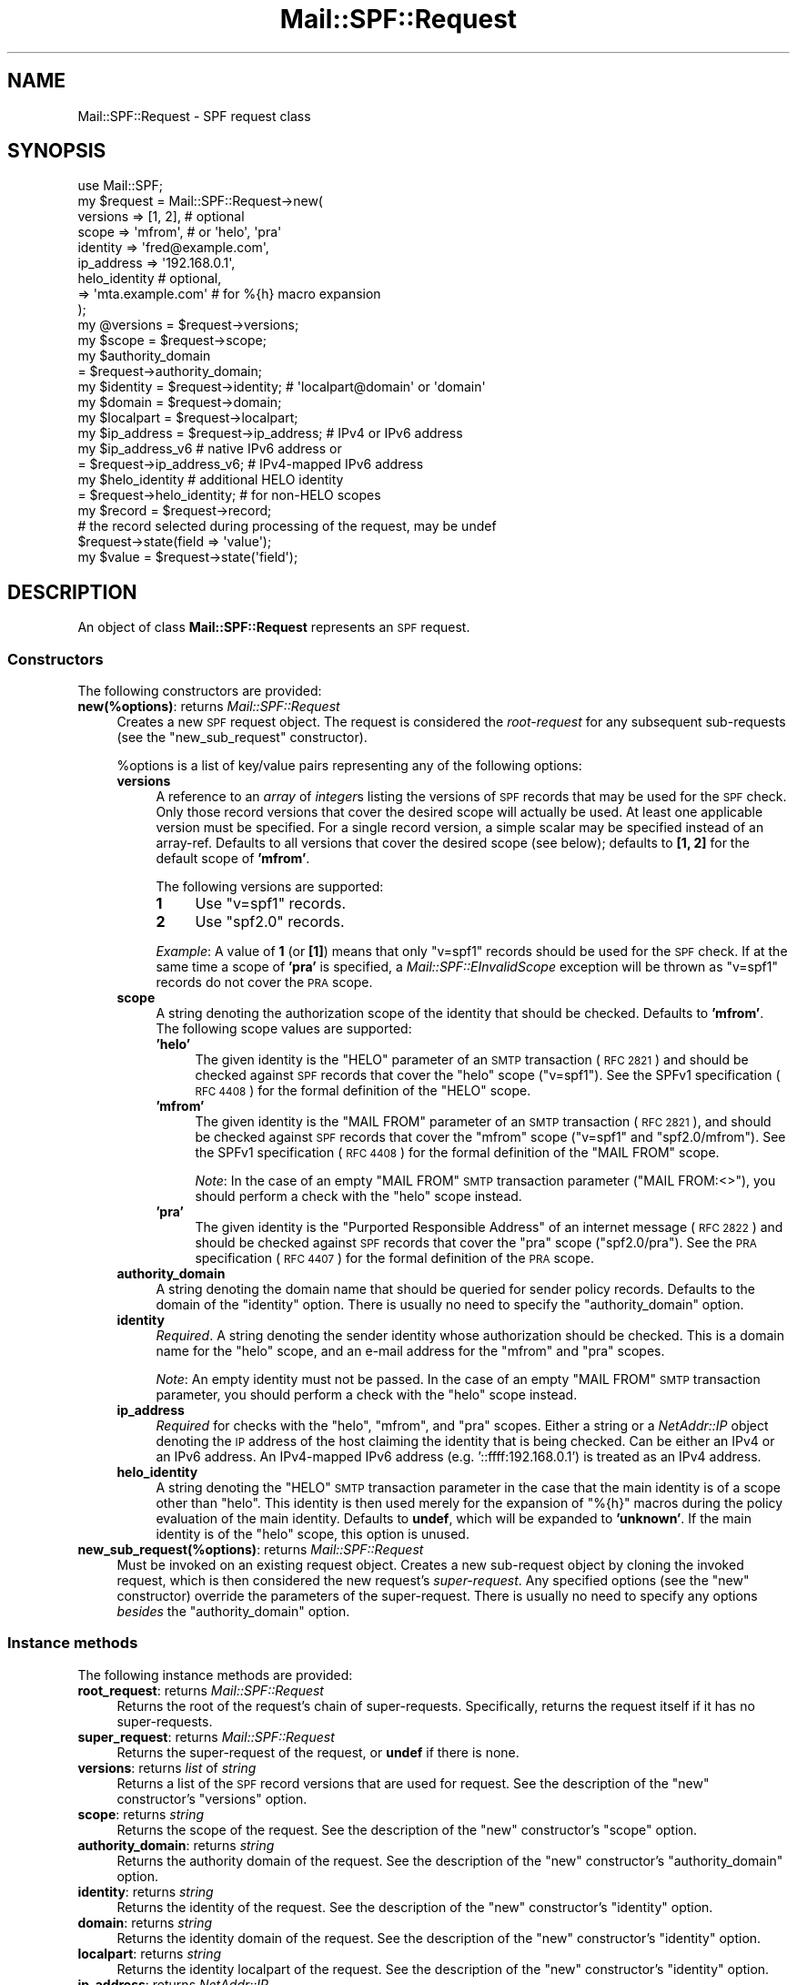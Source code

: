 .\" Automatically generated by Pod::Man 4.11 (Pod::Simple 3.35)
.\"
.\" Standard preamble:
.\" ========================================================================
.de Sp \" Vertical space (when we can't use .PP)
.if t .sp .5v
.if n .sp
..
.de Vb \" Begin verbatim text
.ft CW
.nf
.ne \\$1
..
.de Ve \" End verbatim text
.ft R
.fi
..
.\" Set up some character translations and predefined strings.  \*(-- will
.\" give an unbreakable dash, \*(PI will give pi, \*(L" will give a left
.\" double quote, and \*(R" will give a right double quote.  \*(C+ will
.\" give a nicer C++.  Capital omega is used to do unbreakable dashes and
.\" therefore won't be available.  \*(C` and \*(C' expand to `' in nroff,
.\" nothing in troff, for use with C<>.
.tr \(*W-
.ds C+ C\v'-.1v'\h'-1p'\s-2+\h'-1p'+\s0\v'.1v'\h'-1p'
.ie n \{\
.    ds -- \(*W-
.    ds PI pi
.    if (\n(.H=4u)&(1m=24u) .ds -- \(*W\h'-12u'\(*W\h'-12u'-\" diablo 10 pitch
.    if (\n(.H=4u)&(1m=20u) .ds -- \(*W\h'-12u'\(*W\h'-8u'-\"  diablo 12 pitch
.    ds L" ""
.    ds R" ""
.    ds C` ""
.    ds C' ""
'br\}
.el\{\
.    ds -- \|\(em\|
.    ds PI \(*p
.    ds L" ``
.    ds R" ''
.    ds C`
.    ds C'
'br\}
.\"
.\" Escape single quotes in literal strings from groff's Unicode transform.
.ie \n(.g .ds Aq \(aq
.el       .ds Aq '
.\"
.\" If the F register is >0, we'll generate index entries on stderr for
.\" titles (.TH), headers (.SH), subsections (.SS), items (.Ip), and index
.\" entries marked with X<> in POD.  Of course, you'll have to process the
.\" output yourself in some meaningful fashion.
.\"
.\" Avoid warning from groff about undefined register 'F'.
.de IX
..
.nr rF 0
.if \n(.g .if rF .nr rF 1
.if (\n(rF:(\n(.g==0)) \{\
.    if \nF \{\
.        de IX
.        tm Index:\\$1\t\\n%\t"\\$2"
..
.        if !\nF==2 \{\
.            nr % 0
.            nr F 2
.        \}
.    \}
.\}
.rr rF
.\"
.\" Accent mark definitions (@(#)ms.acc 1.5 88/02/08 SMI; from UCB 4.2).
.\" Fear.  Run.  Save yourself.  No user-serviceable parts.
.    \" fudge factors for nroff and troff
.if n \{\
.    ds #H 0
.    ds #V .8m
.    ds #F .3m
.    ds #[ \f1
.    ds #] \fP
.\}
.if t \{\
.    ds #H ((1u-(\\\\n(.fu%2u))*.13m)
.    ds #V .6m
.    ds #F 0
.    ds #[ \&
.    ds #] \&
.\}
.    \" simple accents for nroff and troff
.if n \{\
.    ds ' \&
.    ds ` \&
.    ds ^ \&
.    ds , \&
.    ds ~ ~
.    ds /
.\}
.if t \{\
.    ds ' \\k:\h'-(\\n(.wu*8/10-\*(#H)'\'\h"|\\n:u"
.    ds ` \\k:\h'-(\\n(.wu*8/10-\*(#H)'\`\h'|\\n:u'
.    ds ^ \\k:\h'-(\\n(.wu*10/11-\*(#H)'^\h'|\\n:u'
.    ds , \\k:\h'-(\\n(.wu*8/10)',\h'|\\n:u'
.    ds ~ \\k:\h'-(\\n(.wu-\*(#H-.1m)'~\h'|\\n:u'
.    ds / \\k:\h'-(\\n(.wu*8/10-\*(#H)'\z\(sl\h'|\\n:u'
.\}
.    \" troff and (daisy-wheel) nroff accents
.ds : \\k:\h'-(\\n(.wu*8/10-\*(#H+.1m+\*(#F)'\v'-\*(#V'\z.\h'.2m+\*(#F'.\h'|\\n:u'\v'\*(#V'
.ds 8 \h'\*(#H'\(*b\h'-\*(#H'
.ds o \\k:\h'-(\\n(.wu+\w'\(de'u-\*(#H)/2u'\v'-.3n'\*(#[\z\(de\v'.3n'\h'|\\n:u'\*(#]
.ds d- \h'\*(#H'\(pd\h'-\w'~'u'\v'-.25m'\f2\(hy\fP\v'.25m'\h'-\*(#H'
.ds D- D\\k:\h'-\w'D'u'\v'-.11m'\z\(hy\v'.11m'\h'|\\n:u'
.ds th \*(#[\v'.3m'\s+1I\s-1\v'-.3m'\h'-(\w'I'u*2/3)'\s-1o\s+1\*(#]
.ds Th \*(#[\s+2I\s-2\h'-\w'I'u*3/5'\v'-.3m'o\v'.3m'\*(#]
.ds ae a\h'-(\w'a'u*4/10)'e
.ds Ae A\h'-(\w'A'u*4/10)'E
.    \" corrections for vroff
.if v .ds ~ \\k:\h'-(\\n(.wu*9/10-\*(#H)'\s-2\u~\d\s+2\h'|\\n:u'
.if v .ds ^ \\k:\h'-(\\n(.wu*10/11-\*(#H)'\v'-.4m'^\v'.4m'\h'|\\n:u'
.    \" for low resolution devices (crt and lpr)
.if \n(.H>23 .if \n(.V>19 \
\{\
.    ds : e
.    ds 8 ss
.    ds o a
.    ds d- d\h'-1'\(ga
.    ds D- D\h'-1'\(hy
.    ds th \o'bp'
.    ds Th \o'LP'
.    ds ae ae
.    ds Ae AE
.\}
.rm #[ #] #H #V #F C
.\" ========================================================================
.\"
.IX Title "Mail::SPF::Request 3"
.TH Mail::SPF::Request 3 "2023-03-04" "perl v5.30.3" "User Contributed Perl Documentation"
.\" For nroff, turn off justification.  Always turn off hyphenation; it makes
.\" way too many mistakes in technical documents.
.if n .ad l
.nh
.SH "NAME"
Mail::SPF::Request \- SPF request class
.SH "SYNOPSIS"
.IX Header "SYNOPSIS"
.Vb 1
\&    use Mail::SPF;
\&
\&    my $request = Mail::SPF::Request\->new(
\&        versions    => [1, 2],              # optional
\&        scope       => \*(Aqmfrom\*(Aq,             # or \*(Aqhelo\*(Aq, \*(Aqpra\*(Aq
\&        identity    => \*(Aqfred@example.com\*(Aq,
\&        ip_address  => \*(Aq192.168.0.1\*(Aq,
\&        helo_identity                       # optional,
\&                    => \*(Aqmta.example.com\*(Aq    #   for %{h} macro expansion
\&    );
\&
\&    my @versions    = $request\->versions;
\&    my $scope       = $request\->scope;
\&    my $authority_domain
\&                    = $request\->authority_domain;
\&    my $identity    = $request\->identity;   # \*(Aqlocalpart@domain\*(Aq or \*(Aqdomain\*(Aq
\&    my $domain      = $request\->domain;
\&    my $localpart   = $request\->localpart;
\&    my $ip_address  = $request\->ip_address;     # IPv4 or IPv6 address
\&    my $ip_address_v6                           # native IPv6 address or
\&                    = $request\->ip_address_v6;  #   IPv4\-mapped IPv6 address
\&    my $helo_identity                           # additional HELO identity
\&                    = $request\->helo_identity;  #   for non\-HELO scopes
\&
\&    my $record      = $request\->record;
\&        # the record selected during processing of the request, may be undef
\&
\&    $request\->state(field => \*(Aqvalue\*(Aq);
\&    my $value = $request\->state(\*(Aqfield\*(Aq);
.Ve
.SH "DESCRIPTION"
.IX Header "DESCRIPTION"
An object of class \fBMail::SPF::Request\fR represents an \s-1SPF\s0 request.
.SS "Constructors"
.IX Subsection "Constructors"
The following constructors are provided:
.IP "\fBnew(%options)\fR: returns \fIMail::SPF::Request\fR" 4
.IX Item "new(%options): returns Mail::SPF::Request"
Creates a new \s-1SPF\s0 request object.  The request is considered the
\&\fIroot-request\fR for any subsequent sub-requests (see the \*(L"new_sub_request\*(R"
constructor).
.Sp
\&\f(CW%options\fR is a list of key/value pairs representing any of the following
options:
.RS 4
.IP "\fBversions\fR" 4
.IX Item "versions"
A reference to an \fIarray\fR of \fIinteger\fRs listing the versions of \s-1SPF\s0 records
that may be used for the \s-1SPF\s0 check.  Only those record versions that cover the
desired scope will actually be used.  At least one applicable version must be
specified.  For a single record version, a simple scalar may be specified
instead of an array-ref.  Defaults to all versions that cover the desired scope
(see below); defaults to \fB[1, 2]\fR for the default scope of \fB'mfrom'\fR.
.Sp
The following versions are supported:
.RS 4
.IP "\fB1\fR" 4
.IX Item "1"
Use \f(CW\*(C`v=spf1\*(C'\fR records.
.IP "\fB2\fR" 4
.IX Item "2"
Use \f(CW\*(C`spf2.0\*(C'\fR records.
.RE
.RS 4
.Sp
\&\fIExample\fR:  A value of \fB1\fR (or \fB[1]\fR) means that only \f(CW\*(C`v=spf1\*(C'\fR records
should be used for the \s-1SPF\s0 check.  If at the same time a scope of \fB'pra'\fR is
specified, a \fIMail::SPF::EInvalidScope\fR exception will be thrown as \f(CW\*(C`v=spf1\*(C'\fR
records do not cover the \s-1PRA\s0 scope.
.RE
.IP "\fBscope\fR" 4
.IX Item "scope"
A string denoting the authorization scope of the identity that should be
checked.  Defaults to \fB'mfrom'\fR.  The following scope values are supported:
.RS 4
.IP "\fB'helo'\fR" 4
.IX Item "'helo'"
The given identity is the \f(CW\*(C`HELO\*(C'\fR parameter of an \s-1SMTP\s0 transaction (\s-1RFC 2821\s0)
and should be checked against \s-1SPF\s0 records that cover the \f(CW\*(C`helo\*(C'\fR scope
(\f(CW\*(C`v=spf1\*(C'\fR).  See the SPFv1 specification (\s-1RFC 4408\s0) for the formal definition
of the \f(CW\*(C`HELO\*(C'\fR scope.
.IP "\fB'mfrom'\fR" 4
.IX Item "'mfrom'"
The given identity is the \f(CW\*(C`MAIL FROM\*(C'\fR parameter of an \s-1SMTP\s0 transaction (\s-1RFC
2821\s0), and should be checked against \s-1SPF\s0 records that cover the \f(CW\*(C`mfrom\*(C'\fR scope
(\f(CW\*(C`v=spf1\*(C'\fR and \f(CW\*(C`spf2.0/mfrom\*(C'\fR).  See the SPFv1 specification (\s-1RFC 4408\s0) for
the formal definition of the \f(CW\*(C`MAIL FROM\*(C'\fR scope.
.Sp
\&\fINote\fR:  In the case of an empty \f(CW\*(C`MAIL FROM\*(C'\fR \s-1SMTP\s0 transaction parameter (\f(CW\*(C`MAIL FROM:<>\*(C'\fR), you should perform a check with the \f(CW\*(C`helo\*(C'\fR scope instead.
.IP "\fB'pra'\fR" 4
.IX Item "'pra'"
The given identity is the \*(L"Purported Responsible Address\*(R" of an internet
message (\s-1RFC 2822\s0) and should be checked against \s-1SPF\s0 records that cover the
\&\f(CW\*(C`pra\*(C'\fR scope (\f(CW\*(C`spf2.0/pra\*(C'\fR).  See the \s-1PRA\s0 specification (\s-1RFC 4407\s0) for the
formal definition of the \s-1PRA\s0 scope.
.RE
.RS 4
.RE
.IP "\fBauthority_domain\fR" 4
.IX Item "authority_domain"
A string denoting the domain name that should be queried for sender policy
records.  Defaults to the domain of the \f(CW\*(C`identity\*(C'\fR option.  There is usually
no need to specify the \f(CW\*(C`authority_domain\*(C'\fR option.
.IP "\fBidentity\fR" 4
.IX Item "identity"
\&\fIRequired\fR.  A string denoting the sender identity whose authorization should
be checked.  This is a domain name for the \f(CW\*(C`helo\*(C'\fR scope, and an e\-mail address
for the \f(CW\*(C`mfrom\*(C'\fR and \f(CW\*(C`pra\*(C'\fR scopes.
.Sp
\&\fINote\fR:  An empty identity must not be passed.  In the case of an empty \f(CW\*(C`MAIL
FROM\*(C'\fR \s-1SMTP\s0 transaction parameter, you should perform a check with the \f(CW\*(C`helo\*(C'\fR
scope instead.
.IP "\fBip_address\fR" 4
.IX Item "ip_address"
\&\fIRequired\fR for checks with the \f(CW\*(C`helo\*(C'\fR, \f(CW\*(C`mfrom\*(C'\fR, and \f(CW\*(C`pra\*(C'\fR scopes.  Either a
string or a \fINetAddr::IP\fR object denoting the \s-1IP\s0 address of the host claiming
the identity that is being checked.  Can be either an IPv4 or an IPv6 address.
An IPv4\-mapped IPv6 address (e.g. '::ffff:192.168.0.1') is treated as an IPv4
address.
.IP "\fBhelo_identity\fR" 4
.IX Item "helo_identity"
A string denoting the \f(CW\*(C`HELO\*(C'\fR \s-1SMTP\s0 transaction parameter in the case that the
main identity is of a scope other than \f(CW\*(C`helo\*(C'\fR.  This identity is then used
merely for the expansion of \f(CW\*(C`%{h}\*(C'\fR macros during the policy evaluation of the
main identity.  Defaults to \fBundef\fR, which will be expanded to \fB'unknown'\fR.
If the main identity is of the \f(CW\*(C`helo\*(C'\fR scope, this option is unused.
.RE
.RS 4
.RE
.IP "\fBnew_sub_request(%options)\fR: returns \fIMail::SPF::Request\fR" 4
.IX Item "new_sub_request(%options): returns Mail::SPF::Request"
Must be invoked on an existing request object.  Creates a new sub-request
object by cloning the invoked request, which is then considered the new
request's \fIsuper-request\fR.  Any specified options (see the \*(L"new\*(R"
constructor) override the parameters of the super-request.  There is usually no
need to specify any options \fIbesides\fR the \f(CW\*(C`authority_domain\*(C'\fR option.
.SS "Instance methods"
.IX Subsection "Instance methods"
The following instance methods are provided:
.IP "\fBroot_request\fR: returns \fIMail::SPF::Request\fR" 4
.IX Item "root_request: returns Mail::SPF::Request"
Returns the root of the request's chain of super-requests.  Specifically,
returns the request itself if it has no super-requests.
.IP "\fBsuper_request\fR: returns \fIMail::SPF::Request\fR" 4
.IX Item "super_request: returns Mail::SPF::Request"
Returns the super-request of the request, or \fBundef\fR if there is none.
.IP "\fBversions\fR: returns \fIlist\fR of \fIstring\fR" 4
.IX Item "versions: returns list of string"
Returns a list of the \s-1SPF\s0 record versions that are used for request.  See the
description of the \*(L"new\*(R" constructor's \f(CW\*(C`versions\*(C'\fR option.
.IP "\fBscope\fR: returns \fIstring\fR" 4
.IX Item "scope: returns string"
Returns the scope of the request.  See the description of the \*(L"new\*(R"
constructor's \f(CW\*(C`scope\*(C'\fR option.
.IP "\fBauthority_domain\fR: returns \fIstring\fR" 4
.IX Item "authority_domain: returns string"
Returns the authority domain of the request.  See the description of the
\&\*(L"new\*(R" constructor's \f(CW\*(C`authority_domain\*(C'\fR option.
.IP "\fBidentity\fR: returns \fIstring\fR" 4
.IX Item "identity: returns string"
Returns the identity of the request.  See the description of the \*(L"new\*(R"
constructor's \f(CW\*(C`identity\*(C'\fR option.
.IP "\fBdomain\fR: returns \fIstring\fR" 4
.IX Item "domain: returns string"
Returns the identity domain of the request.  See the description of the
\&\*(L"new\*(R" constructor's \f(CW\*(C`identity\*(C'\fR option.
.IP "\fBlocalpart\fR: returns \fIstring\fR" 4
.IX Item "localpart: returns string"
Returns the identity localpart of the request.  See the description of the
\&\*(L"new\*(R" constructor's \f(CW\*(C`identity\*(C'\fR option.
.IP "\fBip_address\fR: returns \fINetAddr::IP\fR" 4
.IX Item "ip_address: returns NetAddr::IP"
Returns the \s-1IP\s0 address of the request as a \fINetAddr::IP\fR object.  See the
description of the \*(L"new\*(R" constructor's \f(CW\*(C`ip_address\*(C'\fR option.
.IP "\fBip_address_v6\fR: returns \fINetAddr::IP\fR" 4
.IX Item "ip_address_v6: returns NetAddr::IP"
Like the \f(CW\*(C`ip_address\*(C'\fR method, however, an IPv4 address is returned as an
IPv4\-mapped IPv6 address (e.g. '::ffff:192.168.0.1') to facilitate uniform
processing.
.IP "\fBhelo_identity\fR: returns \fIstring\fR" 4
.IX Item "helo_identity: returns string"
Returns the \f(CW\*(C`HELO\*(C'\fR \s-1SMTP\s0 transaction parameter of the request.  See the
description of the \*(L"new\*(R" constructor's \f(CW\*(C`helo_identity\*(C'\fR option.
.IP "\fBrecord\fR: returns \fIMail::SPF::Record\fR" 4
.IX Item "record: returns Mail::SPF::Record"
Returns the \s-1SPF\s0 record selected during the processing of the request, or
\&\fBundef\fR if there is none.
.IP "\fBstate($field)\fR: returns anything" 4
.IX Item "state($field): returns anything"
.PD 0
.IP "\fBstate($field, \f(CB$value\fB)\fR: returns anything" 4
.IX Item "state($field, $value): returns anything"
.PD
Provides an interface for storing temporary state information with the request
object.  This is primarily meant to be used internally by \fIMail::SPF::Server\fR
and other Mail::SPF classes.
.Sp
If \f(CW$value\fR is specified, stores it in a state field named \f(CW$field\fR.  Returns
the current (new) value of the state field named \f(CW$field\fR.  This method may be
used as an lvalue.
.SH "SEE ALSO"
.IX Header "SEE ALSO"
Mail::SPF, Mail::SPF::Server
.PP
<http://tools.ietf.org/html/rfc4408>
.PP
For availability, support, and license information, see the \s-1README\s0 file
included with Mail::SPF.
.SH "AUTHORS"
.IX Header "AUTHORS"
Julian Mehnle <julian@mehnle.net>, Shevek <cpan@anarres.org>
